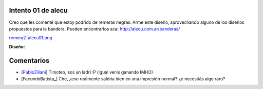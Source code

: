 
Intento 01 de alecu
-------------------

Creo que les comenté que estoy podrido de remeras negras. Arme este diseño, aprovechando alguno de los diseños propuestos para la bandera. Pueden encontrarlos aca: http://alecu.com.ar/banderas/

`remera2-alecu01.png </images/RemerasV2/alecu1/remera2-alecu01.png>`_

**Diseño:**



Comentarios
-----------

* [PabloZiliani_] Timoteo, sos un ladri :P (igual venís ganando IMHO)

* [FacundoBatista_] Che, ¿eso realmente saldría bien en una impresión normal? ¿o necesitás algo raro?

.. _pabloziliani: /pages/pabloziliani/index.html
